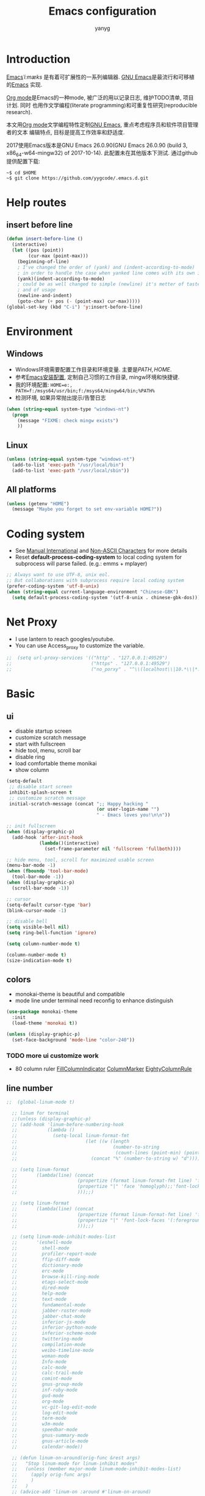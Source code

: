 #+TITLE: Emacs configuration
#+AUTHOR: yanyg
#+EMAIL: yygcode@gmail.com

* Introduction
[[https://en.wikipedia.org/wiki/Emacs][Emacs]]/ˈiːmæks/ 是有着可扩展性的一系列编辑器. [[https://www.gnu.org/software/emacs/][GNU Emacs]]是最流行和可移植的[[https://en.wikipedia.org/wiki/Emacs][Emacs]]
实现.

[[http://orgmode.org/][Org mode]]是Emacs的一种mode, 被广泛的用以记录日志, 维护TODO清单, 项目计划. 同时
也用作文学编程(literate programming)和可重复性研究(reproducible research).

本文用[[http://orgmode.org/][Org mode]]文学编程特性定制[[https://www.gnu.org/software/emacs/][GNU Emacs]], 重点考虑程序员和软件项目管理者的文本
编辑特点, 目标是提高工作效率和舒适度.

2017使用Emacs版本是GNU Emacs 26.0.90(GNU Emacs 26.0.90 (build 3, x86_64-w64-mingw32) of 2017-10-14).
此配置未在其他版本下测试. 通过github提供配置下载:
#+BEGIN_SRC shell
~$ cd $HOME
~$ git clone https://github.com/yygcode/.emacs.d.git
#+END_SRC

* Help routes
** insert before line
#+BEGIN_SRC emacs-lisp
  (defun insert-before-line ()
    (interactive)
    (let ((pos (point))
          (cur-max (point-max)))
      (beginning-of-line)
      ; I've changed the order of (yank) and (indent-according-to-mode)
      ; in order to handle the case when yanked line comes with its own indent
      (yank)(indent-according-to-mode)
      ; could be as well changed to simple (newline) it's metter of taste
      ; and of usage
      (newline-and-indent) 
      (goto-char (+ pos (- (point-max) cur-max)))))
  (global-set-key (kbd "C-i") 'y:insert-before-line)
#+END_SRC


* Environment
** Windows
- Windows环境需要配置工作目录和环境变量. 主要是\(PATH, HOME\).
- 参考[[http://ycode.org/software.html#emacs][Emacs安装配置]], 定制自己习惯的工作目录, mingw环境和快捷键.
- 我的环境配置: =HOME=e:, PATH=f:/msys64/usr/bin;f:/msys64/mingw64/bin;%PATH%=
- 检测环境, 如果异常抛出提示/告警日志
#+BEGIN_SRC emacs-lisp
  (when (string-equal system-type "windows-nt")
    (progn
      (message "FIXME: check mingw exists")
      ))
#+END_SRC

** Linux
#+BEGIN_SRC emacs-lisp
  (unless (string-equal system-type "windows-nt")
    (add-to-list 'exec-path "/usr/local/bin")
    (add-to-list 'exec-path "/usr/local/sbin"))
#+END_SRC

** All platforms
#+BEGIN_SRC emacs-lisp
  (unless (getenv "HOME")
    (message "Maybe you forget to set env-variable HOME?"))
#+END_SRC

* Coding system
- See [[https://www.gnu.org/software/emacs/manual/html_node/emacs/International.html#International][Manual International]] and [[https://www.gnu.org/software/emacs/manual/html_node/elisp/Non_002dASCII-Characters.html#Non_002dASCII-Characters][Non-ASCII Characters]] for more details
- Reset *default-process-coding-system* to local coding system for subprocess
  will parse failed. (e.g.: emms + mplayer)
#+BEGIN_SRC emacs-lisp
  ;; Always want to use UTF-8, unix eol.
  ;; But collaborations with subprocess require local coding system
  (prefer-coding-system 'utf-8-unix)
  (when (string-equal current-language-environment "Chinese-GBK")
    (setq default-process-coding-system '(utf-8-unix . chinese-gbk-dos)))
#+END_SRC

* Net Proxy
- I use lantern to reach googles/youtube.
- You can use Access_proxy to customize the variable.
#+BEGIN_SRC emacs-lisp
;;  (setq url-proxy-services '(("http" . "127.0.0.1:49529")
;;                             ("https" . "127.0.0.1:49529")
;;                             ("no_porxy" . "^\\(localhost\\|10.*\\|*.github.com\\|*.gitlab.com\\|*.baidu.com\\|*bing.com\\)")))
#+END_SRC

* Basic
** ui
- disable startup screen
- customize scratch message
- start with fullscreen
- hide tool, menu, scroll bar
- disable ring
- load comfortable theme monikai
- show column

#+BEGIN_SRC emacs-lisp
  (setq-default
   ;; disable start screen
   inhibit-splash-screen t
   ;; customize scratch message
   initial-scratch-message (concat ";; Happy hacking "
                                   (or user-login-name "")
                                   " - Emacs loves you!\n\n"))

  ;; init fullscreen
  (when (display-graphic-p)
    (add-hook 'after-init-hook
              (lambda()(interactive)
                (set-frame-parameter nil 'fullscreen 'fullboth))))

  ;; hide menu, tool, scroll for maximized usable screen
  (menu-bar-mode -1)
  (when (fboundp 'tool-bar-mode)
    (tool-bar-mode -1))
  (when (display-graphic-p)
    (scroll-bar-mode -1))

  ;; cursor
  (setq-default cursor-type 'bar)
  (blink-cursor-mode -1)

  ;; disable bell
  (setq visible-bell nil)
  (setq ring-bell-function 'ignore)

  (setq column-number-mode t)

  (column-number-mode t)
  (size-indication-mode t)
#+END_SRC

** colors
- monokai-theme is beautiful and compatible
- mode line under terminal need reconfig to enhance distinguish
#+BEGIN_SRC emacs-lisp
  (use-package monokai-theme
    :init
    (load-theme 'monokai t))

  (unless (display-graphic-p)
    (set-face-background 'mode-line "color-240"))
#+END_SRC

*** TODO more ui customize work
    DEADLINE: <2017-07-07 Fri>
- 80 column ruler
  [[https://www.emacswiki.org/emacs/FillColumnIndicator][FillColumnIndicator]]
  [[https://www.emacswiki.org/emacs/ColumnMarker][ColumnMarker]]
  [[https://www.emacswiki.org/emacs/EightyColumnRule][EightyColumnRule]]

** line number
#+BEGIN_SRC emacs-lisp
  ;;  (global-linum-mode t)

    ;; linum for terminal
    ;;(unless (display-graphic-p)
    ;; (add-hook 'linum-before-numbering-hook
    ;;           (lambda ()
    ;;             (setq-local linum-format-fmt
    ;;                         (let ((w (length
    ;;                                   (number-to-string
    ;;                                    (count-lines (point-min) (point-max))))))
    ;;                           (concat "%" (number-to-string w) "d")))))

    ;; (setq linum-format
    ;;       (lambda(line) (concat
    ;;                      (propertize (format linum-format-fmt line) 'face 'linum)
    ;;                      (propertize "|" 'face 'homoglyph);;'font-lock-keyword-face)
    ;;                      )));;)

    ;; (setq linum-format
    ;;       (lambda(line) (concat
    ;;                      (propertize (format linum-format-fmt line) 'face 'linum)
    ;;                      (propertize "|" 'font-lock-faces '(:foreground "cyan"));;'font-lock-keyword-face)
    ;;                      )));;)

    ;; (setq linum-mode-inhibit-modes-list
    ;;       '(eshell-mode
    ;;         shell-mode
    ;;         profiler-report-mode
    ;;         ffip-diff-mode
    ;;         dictionary-mode
    ;;         erc-mode
    ;;         browse-kill-ring-mode
    ;;         etags-select-mode
    ;;         dired-mode
    ;;         help-mode
    ;;         text-mode
    ;;         fundamental-mode
    ;;         jabber-roster-mode
    ;;         jabber-chat-mode
    ;;         inferior-js-mode
    ;;         inferior-python-mode
    ;;         inferior-scheme-mode
    ;;         twittering-mode
    ;;         compilation-mode
    ;;         weibo-timeline-mode
    ;;         woman-mode
    ;;         Info-mode
    ;;         calc-mode
    ;;         calc-trail-mode
    ;;         comint-mode
    ;;         gnus-group-mode
    ;;         inf-ruby-mode
    ;;         gud-mode
    ;;         org-mode
    ;;         vc-git-log-edit-mode
    ;;         log-edit-mode
    ;;         term-mode
    ;;         w3m-mode
    ;;         speedbar-mode
    ;;         gnus-summary-mode
    ;;         gnus-article-mode
    ;;         calendar-mode))

    ;; (defun linum-on-around(orig-func &rest args)
    ;;   "Stop linum-mode for linum-inhibit modes"
    ;;   (unless (member major-mode linum-mode-inhibit-modes-list)
    ;;     (apply orig-func args)
    ;;     )
    ;;   )
    ;; (advice-add 'linum-on :around #'linum-on-around)

#+END_SRC
** font
*** Default font set to Adobe Source Code Pro for english, YaHei for CJK.
#+BEGIN_SRC emacs-lisp
  ;; fallback fonts
  (set-fontset-font "fontset-default" nil 
                    (font-spec :name "Lucida Sans" :size 15))
   (when (find-font (font-spec :name "Source Code Pro" :size 15))
     (set-frame-font (font-spec :name "Source Code Pro" :size 15) nil t)
     (message "Setting font to Source Code Pro"))

   ;; MS YaHei for CJK
   (dolist (charset '(kana han symbol cjk-misc bopomofo))
     (set-fontset-font nil charset
                      (font-spec :family "Microsoft YaHei Light" :size 15)))
#+END_SRC
** input method                                                :pyim:
*** zh input method - pyim
#+BEGIN_SRC emacs-lisp
  ;; FIXME:
  ;; use-package has a bug
  ;; if exists prefix-[date] and prefix-other-words-[date]
  ;; use-package can not require package properly
  (use-package pyim)
  (require 'pyim)
  (use-package pyim
    :init
    (setq default-input-method "pyim")
    :config
    (progn
      ;; use western punctuation (ban jiao)
      (setq pyim-punctuation-dict nil)
      ;; isearch with pinyin
      (setq pyim-isearch-enable-pinyin-search t)
      ;; backends, refer from chenbin
      ;;(setq pyim-backends '(pinyin-shortcode
      ;;                      pinyin-zhabc
      ;;                      dcache-personal
      ;;                      dcache-common
      ;;                      pinyin-chars))
      (setq pyim-page-length 5)

      (setq pyim-use-tooltip 'popup)

      ;; require use-package pyim-basedict is optional
      (use-package pyim-basedict
        :init
        (pyim-basedict-enable))))

  (add-to-list 'auto-mode-alist '("\\.pyim\\'" . text-mode))
#+END_SRC
** editing
- no backup files, managed files with repo
- typed text replaces the selected region
- large file warning threshold set to 100MB
- default directory set to my work directory
- disable mouse
- highlights operation portions

#+BEGIN_SRC emacs-lisp
  (setq-default make-backup-files nil)

  ;; tab
  (setq-default tab-width 8)
  (setq-default indent-tabs-mode nil)
  (delete-selection-mode t)
  (global-set-key (kbd "RET") 'newline-and-indent)
  (setq
   kill-ring-max 500
   kill-whole-line t)

  ;; unit is bytes
  (setq large-file-warning-threshold 100000000)
  (setq default-directory "~/work/")

  (use-package disable-mouse
    :init(global-disable-mouse-mode)
    :diminish global-disable-mouse-mode)

  (use-package volatile-highlights
    :pin melpa
    :diminish volatile-highlights-mode
    :init
    (volatile-highlights-mode t))
#+END_SRC

- undo-tree
  + C-/ undo
  + C-? redo
  + C-x u open undo-tree
#+BEGIN_SRC emacs-lisp
  (use-package undo-tree
    :pin gnu
    :diminish undo-tree-mode
    :init
    (global-undo-tree-mode))
#+END_SRC

** alias
#+BEGIN_SRC emacs-lisp
(defalias 'yes-or-no-p 'y-or-n-p)
#+END_SRC

** utility lisp code
*** quckly open config.org with C-c q 1
#+BEGIN_SRC emacs-lisp
  (defun y/open-file-config()
    (interactive)
    (find-file "~/.emacs.d/config.org"))
  (global-set-key (kbd "C-c q c") 'y/open-file-config)

  (defun y/open-file-imeeting()
    (interactive)
    (find-file "~/work/org/imeeting.org"))
  (global-set-key (kbd "C-c q i") 'y/open-file-imeeting)
#+END_SRC

** abbrev
FIXME: who require abbrev ? analyse delayed, diminish it now
#+BEGIN_SRC emacs-lisp
  (defun y:abbrev-mode-diminish()
    (diminish abbrev-mode))
  (eval-after-load nil 'y:abbrev-mode-diminish)
#+END_SRC
** session
#+BEGIN_SRC emacs-lisp
  ;; windows too slow to open history files
  (when (string-equal system-type "gnu/linux")
    (desktop-save-mode 1))
#+END_SRC
** exit
- Ignore kill process confirmation when Emacs exit
#+BEGIN_SRC emacs-lisp
  (setq confirm-kill-processes nil)
#+END_SRC
* Org                                                        :agenda:capture:
** basic
#+BEGIN_SRC emacs-lisp
  (use-package org
    :diminish org
    :init
    (progn
      (setq org-support-shift-select t)
      (setq org-src-fontify-natively t))
    :config
    (progn
      (setq org-directory "~/org")
      (setq org-agenda-files (list org-directory
                                   (concat org-directory "/i")
                                   (concat org-directory "/p")))
      (setq org-default-notes-file (concat org-directory "/notes.org"))
      (setq system-time-locale "C"))
    :bind
    (("C-c c" . org-capture)
     ("C-c a" . org-agenda))
    :mode
    ("\\.org\\'" . org-mode))
#+END_SRC
** bullets
- Home page: [[https://github.com/sabof/org-bullets][github]]
#+BEGIN_SRC emacs-lisp
  (use-package org-bullets
    :init
    (add-hook 'org-mode-hook
              (lambda()(org-bullets-mode 1))))
#+END_SRC
** table alignment 
- CN & EN alignment
- print fonts:
 =(print (font-family-list))=
#+BEGIN_SRC emacs-lisp
    ;; Mono 14 vs. Microsoft Yahei 22
    ;; M-x describe-char for details
    ;; Linux add Microsoft Yahei:
    ;;   cp path/Windows/Fonts/msyh* /usr/share/fonts/customize
    ;;   fc-cache -vf

    ;; windows and linux need different mono name and size
    ;;(set-face-attribute 'default nil
    ;;                    :font (if (string-equal system-type "gnu/linux")
    ;;                              "Mono 14" "Courier New 14")
    ;;                    :width 'normal :weight 'normal)

    ;; MS YaHei for CJK
    ;;(dolist (charset '(kana han symbol cjk-misc bopomofo))
    ;;  (set-fontset-font nil charset
    ;;                    (font-spec :family "Microsoft YaHei Light" :size 22)))

    ;; FIXME: What we need is to config chinese font just for org-table
   (defun org-set-fontset-set()
     (when (find-font (font-spec :name "Source Code Pro" :size 15))
       (set-frame-font (font-spec :name "Source Code Pro" :size 15) nil nil))

     ;; MS YaHei for CJK
     (dolist (charset '(kana han symbol cjk-misc bopomofo))
       (set-fontset-font nil charset
                         (font-spec :family "Microsoft YaHei" :size 18))))
   (add-hook 'org-mode-hook 'org-set-fontset-set)
#+END_SRC

** html
#+BEGIN_SRC emacs-lisp
  (use-package htmlize)
#+END_SRC
** blogs
#+BEGIN_SRC emacs-lisp
    (defun y:org-publish-setup()
      "Org publish setup"
      ;; http://orgmode.org/manual/Publishing-options.html
      (setq org-export-with-sub-superscripts nil)
      (setq org-export-with-timestamps nil)
      (setq org-export-author "yanyg")
      (setq org-export-with-creator nil)
      (setq org-export-with-date nil)
      (setq org-export-with-email t)
      (setq org-export-with-toc t)
      (setq org-export-with-section-numbers 't)
      (setq org-html-preamble nil)
      (setq org-html-postamble nil)
      (setq org-html-link-home "https://ycode.org")
      (when (file-exists-p "~/hp/css/site.css")
        (setq org-html-head
              (concat
               "<style type=\"text/css\">"
               (with-temp-buffer
                 (insert-file "~/hp/css/site.css")
                 (buffer-string))
               "</style>")))
      ;; see org-html-style-default
      (setq org-html-head-include-default-style nil)

      ;; see org-html-scripts
      ;; (setq org-html-head-include-scripts nil)
      (setq org-html-htmlize-output-type 'css)

      ;;
      (setq org-html-preamble-format '(("en" "<table border=\"2\" cellspacing=\"0\" cellpadding=\"6\" rules=\"groups\" frame=\"hsides\">
<colgroup>
<col  class=\"org-left\" />
<col  class=\"org-left\" />
<col  class=\"org-left\" />
<col  class=\"org-left\" />
<col  class=\"org-left\" />
</colgroup>

<tbody><tr>
<td class=\"org-left\"><a href=\"index.html\">Home</a></td>
<td class=\"org-left\"><a href=\"https://github.com/yygcode\">Github</a></td>
</tr></tbody></table>"))
  )

      ;; http://orgmode.org/worg/org-tutorials/org-publish-html-tutorial.html
      (setq org-publish-project-alist
            '(("pages"
               :base-directory "~/hp/src/"
               :publishing-directory "~/hp/"
               :recursive nil
               :with-author t
               :with-date t
               :with-email t
               :html-head-include-default-style nil
               :html-head "<link rel=\"shortcut icon\" href=\"http://ycode.org/css/favicon.ico\" />
    <link rel=\"stylesheet\" type=\"text/css\" href=\"css/site.css\" />"
               :publishing-function org-html-publish-to-html
               ;; :auto-sitemap 't
               ;; :sitemap-filename "sitemap.org"
               ;; :sitemap-title "Sitemap"
               :with-toc 't)
              ("blog"
               :base-directory "~/hp/src/blogs/"
               :publishing-directory "~/hp/blogs/"
               :recursive nil
               :html-head-include-default-style nil
               :html-head "<link rel=\"shortcut icon\" href=\"http://ycode.org/css/favicon.ico\" />
    <link rel=\"stylesheet\" type=\"text/css\" href=\"../css/site.css\" />"
               :publishing-function org-html-publish-to-html
               :section-numbers 't
               :with-toc 't)
              ("site" :components ("pages" "blog"))))
      )

    (use-package ox-publish
      :pin org
      :ensure org-plus-contrib
      :init
      (y:org-publish-setup))
#+END_SRC
** remove additional spaces for CN
#+BEGIN_SRC emacs-lisp
  (defadvice org-html-paragraph (before org-html-paragraph-advice
                                        (paragraph contents info) activate)
    "Join consecutive Chinese lines into a single long line without
  unwanted space when exporting org-mode to html."
    (let* ((origin-contents (ad-get-arg 1))
           (fix-regexp "[[:multibyte:]]")
           (fixed-contents
            (replace-regexp-in-string
             (concat "\\(" fix-regexp "\\) *\n *\\(" fix-regexp "\\)")
             "\\1\\2" origin-contents)))
      (ad-set-arg 1 fixed-contents)))

  ;; how to rewrite with new advice policy ?
  ;; (defun org-html-paragraph--remove-mb-linefeed-space(paragraph contents info)
  ;;   "Join consecutive Chinese lines into a single long line without
  ;; unwanted space when exporting org-mode to html."
  ;;   (let* ((origin-contents (ad-get-arg 1))
  ;;          (fix-regexp "[[:multibyte:]]")
  ;;          (fixed-contents
  ;;           (replace-regexp-in-string
  ;;            (concat "\\(" fix-regexp "\\) *\n *\\(" fix-regexp "\\)")
  ;;            "\\1\\2" origin-contents)))
  ;;     (ad-set-arg 1 fixed-contents)))
  ;; (advice-add 'org-html-paragraph :before #'org-html-paragraph--remove-mb-linefeed-space)
#+END_SRC
** screenshot
   :PROPERTIES:
   :ID:       653a0c35-ebe2-4a5a-bdc6-13d7f541aca2
   :END:
- Github: [[https://github.com/dfeich/org-screenshot]]
#+BEGIN_SRC emacs-lisp
  (use-package org-attach-screenshot
    :pin melpa)
#+END_SRC
[[file:data/65/3a0c35-ebe2-4a5a-bdc6-13d7f541aca2/screenshot-20171129-195954.png]]
* efficiency and enhancements
** helm
#+BEGIN_SRC emacs-lisp
  (use-package helm
    :config
    ;; always use english input in helm minibuffer
    ;; use C-\ (toggle-input-method) to toggle to other(e.g. pyim)
  )
  (use-package helm-config
    :ensure helm
    :config
    (helm-set-local-variable 'current-input-method nil)
    :bind
    ("M-x" . helm-M-x)
    ("C-x b" . helm-mini))

  (use-package helm-core)
  (add-to-list 'load-path "~/.emacs.d/elpa/helm-core-20170622.1355")

#+END_SRC

** company
*** reference: [[https://company-mode.github.io/][home page]]
#+BEGIN_SRC emacs-lisp
  (use-package company
    :diminish company-mode
    :init
    (add-hook 'after-init-hook 'global-company-mode)
    :config
    (progn
      ;; Use Company for completion
      (bind-key [remap completion-at-point] #'company-complete)
      (setq company-tooltip-align-annotations t
            ;; Easy navigation to candidates with M-<n>
            company-show-numbers t)
      (setq company-dabbrev-downcase nil)
      (setq company-minimum-prefix-length 2)
      (setq company-idle-delay 0.5)

      (defun text-mode-hook-setup ()
        (make-local-variable 'company-backends)
        (add-to-list 'company-backends 'company-ispell)
        (setq company-ispell-dictionary (expand-file-name "~/.emacs.d/misc/english-words.txt")))
      (add-hook 'text-mode-hook 'text-mode-hook-setup)
      (defun toggle-company-ispell ()
        (interactive)
        (cond
         ((memq 'company-ispell company-backends)
          (setq company-backends (delete 'company-ispell company-backends))
          (message "company-ispell disabled"))
         (t
          (add-to-list 'company-backends 'company-ispell)
          (message "company-ispell enabled!")))))
    ;;:bind
    ;;("M-;" . company-complete-common)
    )
#+END_SRC

** Swiper
*** Material
- Manual: [[http://oremacs.com/swiper/][Swiper Manual]]
- Elisp
- Bug tracks
  + need to set local variable current-input-method for [[https://github.com/emacs-helm/helm/issues/797][issue 797]]
#+BEGIN_SRC emacs-lisp
    (use-package ivy
      :diminish ivy-mode
      :init
      (ivy-mode 1)
      :config
      (progn
        (setq ivy-use-virtual-buffers t)
        (setq ivy-count-format "%d/%d -> ")
        ;;(ivy--regex-ignore-order)
  )
      :bind
      (("C-s" . swiper)
       ("C-c C-r" . ivy-resume)))

    ;; 20170518 version needs to require the package separately
    (use-package counsel
      :bind
      (;; I use helm-M-x
       ;; ("M-x"     . counsel-M-x)
       ("C-x C-f" . counsel-find-file)
       ("C-h f"   . counsel-describe-function)
       ("C-h v"   . counsel-describe-variable)
       ("C-c g f" . counsel-git)
       ("C-c g g" . counsel-git-grep)
       ("C-c g l" . counsel-git-log)
       ("C-c k"   . counsel-ag)))
#+END_SRC

** hungry delete
#+BEGIN_SRC emacs-lisp
  (use-package hungry-delete
    :diminish hungry-delete-mode
    :init
    (global-hungry-delete-mode 1))
#+END_SRC
* Documents view                                                        :pdf:
** pdf-tools
- github: [[https://github.com/politza/pdf-tools][pdf-tools-github]]
- git:
  ~$ git clone https://github.com/politza/pdf-tools.git
  ~$ make package-install
- emacs: package-list-packages, then select org, press i and x.
- C-<up> and C-<down> to scroll in another window
#+BEGIN_SRC emacs-lisp
  (defun y:scroll-other-window(&optional lines)
    (interactive "p")
    (with-selected-window (other-window-for-scrolling)
      (if (string-equal major-mode "pdf-view-mode")
          (progn
            (setq lines (or lines 1))
            (let* ((count lines)
                   v)
              (or (< 0 count) (setq count (- count)))
              (dotimes (v count)
                (if (< lines 0)
                    (pdf-view-previous-line-or-previous-page 1)
                  (pdf-view-next-line-or-next-page 1)))))
        (scroll-other-window lines))))

  (defun y:scroll-other-window-opposite(&optional lines)
    (interactive "p")
    (y:scroll-other-window (and lines (- lines))))

  (global-set-key (kbd "C-c C-n") 'y:scroll-other-window)
  (global-set-key (kbd "C-c C-p") 'y:scroll-other-window-opposite)

  (use-package pdf-tools
    :init
    (setq doc-view-continuous t)
    (pdf-tools-install :no-query-p)
    :diminish pdf-view-mode
    :bind
    (("C-c n" . y:scroll-other-window)
     ("C-c p" . y:scroll-other-window-opposite)))
#+END_SRC
* Development Enviroments
** highlight-symbol
- Homepage: [[https://github.com/nschum/highlight-symbol.el][github]]
#+BEGIN_SRC emacs-lisp
  (use-package highlight-symbol
    :bind
    (([f8] . highlight-symbol-at-point)
     ([S-f8] . highlight-regexp)))
#+END_SRC
** cc-mode
*** introduction
A mode for editing files containing C, C++, Objective-C, Java, CORBA IDL, PIKE
and AWK code. This incarnation of the mode is descended from c-model.el,
c++-mode.el, and awk.el.

Note that the name of the package is "CC Mode", but there is no top level cc-mode
entry point. All if the variables, commands, and functions in CC mode are prefixed
with c-thing, and c-mode, c++-mode, objc-mode, etc.
- Abbreviate:
- Reference Materials:
  + [[http://cc-mode.sourceforge.net/html-manual/index.html][Manual]]
  + 

**** Homepage: 
*** further works
*** setup
**** default behavior
- Real TAB, width 8
#+BEGIN_SRC emacs-lisp
  (defun y:c-mode-common-hook()
    "CC mode default config"
    (setq tab-width 8
          indent-tabs-mode t
          c-syntactic-indentation t)
    (c-toggle-auto-newline -1) ;; turn off auto-newline, I like with RET manually
    )
  (add-hook 'c-mode-common-hook 'y:c-mode-common-hook)

  (setq c-cleanup-list '(brace-else-brace
                         brace-elseif-brace
                         space-before-funcall
empty-defun-braces))
#+END_SRC

**** style define and config
***** inspur mcs style - y:inspur
#+BEGIN_SRC emacs-lisp
  ;; guessed from linux kernel code init/main.c and adjust for mcs code style
  (defconst y:inspur-style
    '((c-tab-always-indent . nil) ; manualy added
      (c-basic-offset . 4)     ; Guessed value
      (c-offsets-alist
       (block-close . 0)       ; Guessed value
       (brace-list-close . 0)  ; Guessed value
       (brace-list-entry . 0)  ; Guessed value
       (brace-list-intro . +)  ; Guessed value
       (class-close . 0)       ; Guessed value
       (defun-block-intro . +) ; Guessed value
       (defun-close . -)       ; Guessed value
       (defun-open . -)        ; Guessed value
       (else-clause . 0)       ; Guessed value
       (inclass . +)           ; Guessed value
       (statement . 0)         ; Guessed value
       (statement-block-intro . +) ; Guessed value
       (statement-cont . +)    ; Guessed value
       (substatement . +)      ; Guessed value
       (topmost-intro . 0)     ; Guessed value
       (access-label . -)
       (annotation-top-cont . 0)
       (annotation-var-cont . +)
       (arglist-close . c-lineup-close-paren)
       (arglist-cont c-lineup-gcc-asm-reg 0)
       (arglist-cont-nonempty . c-lineup-arglist)
       (arglist-intro . +)
       (block-open . 0)
       (brace-entry-open . 0)
       (brace-list-open . 0)
       (c . c-lineup-C-comments)
       (case-label . 0)
       (catch-clause . 0)
       (class-open . 0)
       (comment-intro . c-lineup-comment)
       (composition-close . 0)
       (composition-open . 0)
       (cpp-define-intro c-lineup-cpp-define +)
       (cpp-macro . -1000)
       (cpp-macro-cont . +)
       (do-while-closure . 0)
       (extern-lang-close . 0)
       (extern-lang-open . 0)
       (friend . 0)
       (func-decl-cont . +)
       (incomposition . +)
       (inexpr-class . +)
       (inexpr-statement . +)
       (inextern-lang . +)
       (inher-cont . c-lineup-multi-inher)
       (inher-intro . +)
       (inlambda . c-lineup-inexpr-block)
       (inline-close . 0)
       (inline-open . +)
       (inmodule . +)
       (innamespace . +)
       (knr-argdecl . 0)
       (knr-argdecl-intro . 0)
       (label . 0)
       (lambda-intro-cont . +)
       (member-init-cont . c-lineup-multi-inher)
       (member-init-intro . +)
       (module-close . 0)
       (module-open . 0)
       (namespace-close . 0)
       (namespace-open . 0)
       (objc-method-args-cont . c-lineup-ObjC-method-args)
       (objc-method-call-cont c-lineup-ObjC-method-call-colons c-lineup-ObjC-method-call +)
       (objc-method-intro .
                          [0])
       (statement-case-intro . +)
       (statement-case-open . 0)
       (stream-op . c-lineup-streamop)
       (string . -1000)
       (substatement-label . 0)
       (substatement-open . 0)
       (template-args-cont c-lineup-template-args +)
       (topmost-intro-cont . c-lineup-topmost-intro-cont)))
    "y:mcs")
  (c-add-style "y:inspur" y:inspur-style)
#+END_SRC

***** style detect and set
- use y:inspur if directory match "/mcs/"
- use linux(kernel) for others
#+BEGIN_SRC emacs-lisp
  (defun y:c-mode-hook()
    "Config c style depends on file pathname"
    (if (and (buffer-file-name)
             (string-match "/mcs/" (buffer-file-name)))
        (progn
          (c-set-style "y:inspur")
          (setq indent-tabs-mode nil))
      (progn
        (c-set-style  "linux")
        (setq indent-tabs-mode t))
      ))
  (add-hook 'c-mode-hook 'y:c-mode-hook)
#+END_SRC
** cedet
*** introduce
- Abbreviate: Collection of Emacs Development Environment Tools
- Author: Eric Ludlam([[http://cedet.sourceforge.net/eric.shtml][Eric Page]])
- Homepage: [[http://cedet.sourceforge.net/][sourceforge]]
- Functions:
  + Project management system
  + smart completion
  + symbol reference
  + code generation
  + UML diagrams
  + advanced code browsing
- Install: Builtin packages, no install needed.
  + For latest version, see [[http://cedet.sourceforge.net/setup.shtml][setup]]
- Reference materials
  + [[http://alexott.net/en/writings/emacs-devenv/EmacsCedet.html][A gentle introduction to CEDET]]
  + 
- Code
  + Sourceforge: [[https://sourceforge.net/projects/cedet/?source=directory][download]]
  + git: git clone http://git.code.sf.net/p/cedet/git
- Currently I use builtin version. For customized version, see follows:
#+BEGIN_SRC emacs-lisp
  ;; (add-to-list 'load-path "~/.emacs.d/cedet")
  ;; (add-to-list 'load-path "~/.emacs.d/cedet/contrib")
  ;; (require 'cedet-devel-load)
  ;; (require 'cedet-contrib-load)
#+END_SRC

*** TODO further works
    SCHEDULED: <2017-06-30 Fri>
- Auto check builtin cedet
- Auto git clone code and config latest stable version
- jump local variable: semantic-ia-fast-jump
*** setup
#+BEGIN_SRC emacs-lisp
;;  (use-package cedet)
#+END_SRC
**** semantic
#+BEGIN_SRC emacs-lisp
  (add-to-list 'load-path "~/.emacs.d/site-lisp/cedet-git")

  (require 'cedet)
    (require 'semantic)

    (semantic-mode 1)
    (semantic-add-system-include "~/work/git/linux-stable/include")
    (semantic-add-system-include "~/work/git/linux-stable/arch/x86/include")

  ;;(semantic-load-enable-excessive-code-helpers)
  (global-ede-mode 1)
  ;;(semantic-load-enable-code-helpers)
    (global-semanticdb-minor-mode 1)
    (global-semantic-idle-scheduler-mode 1)

    (global-semantic-idle-local-symbol-highlight-mode)
  (global-semantic-idle-summary-mode)

  ;;  (global-semantic-idle-completions-mode t)
  ;;  (global-semantic-decoration-mode t)
    (global-semantic-highlight-func-mode t)
    (global-semantic-show-unmatched-syntax-mode t)

(require 'semantic/ia)
(require 'semantic/bovine/gcc)

(defun my-cedet-hook ()
  (local-set-key [(control return)] 'semantic-ia-complete-symbol)
  (local-set-key "\C-c?" 'semantic-ia-complete-symbol-menu)
  (local-set-key "\C-c>" 'semantic-complete-analyze-inline)
  (local-set-key "\C-cp" 'semantic-analyze-proto-impl-toggle))
(add-hook 'c-mode-common-hook 'my-cedet-hook)
#+END_SRC
** Common Parts                                      :smartparens:hightlight:
*** smartparens
  + config reference
    [[https://ebzzry.io/en/emacs-pairs/][emacs-pairs]]
    [[https://github.com/Fuco1/smartparens][smartparens github]]
    [[https://github.com/Fuco1/smartparens/wiki][wiki]]
#+BEGIN_SRC emacs-lisp
  ;; Do not change smartparens to smartparens-config and change 'ensure t'
  ;; to 'ensure smartparens' for mode line could not hide smartparens-mode
  ;; and config section will not work
  (use-package smartparens
    :diminish smartparens-mode
    :ensure t
    :init
    (progn
      (show-smartparens-global-mode t)
      (smartparens-global-mode 1)
      (add-hook 'prog-mode-hook 'turn-on-smartparens-strict-mode)
      (setq sp-base-key-bindings 'paredit)
      (setq sp-autoskip-closing-pair 'always)
      (setq sp-hybrid-kill-entire-symbol nil)
      (sp-use-paredit-bindings)
      )
    :config
    (sp-local-pair 'emacs-lisp-mode "'" nil :actions nil)
    (sp-local-pair 'lisp-interaction-mode "'" nil :actions nil))
#+END_SRC

*** highlight surrounding parentheses
#+BEGIN_SRC emacs-lisp
  (use-package highlight-parentheses
    :diminish highlight-parentheses-mode
    :init
    (add-hook 'prog-mode-hook 'highlight-parentheses-mode))
#+END_SRC

*** highlight symbol
- Home page: [[https://github.com/nschum/highlight-symbol.el][github]]
- 
#+BEGIN_SRC emacs-lisp
  (use-package highlight-symbol
    :init
    (highlight-symbol-nav-mode))
#+END_SRC
*** yasnippet
  + source code: [[https://github.com/AndreaCrotti/yasnippet-snippets/tree/master][github]]

#+BEGIN_SRC emacs-lisp
  (use-package yasnippet
    :diminish yas-minor-mode
    :init
    (yas-global-mode 1))
#+END_SRC

*** cedet
- Abbr: Collection of Emacs Development Enviroments

#+BEGIN_SRC emacs-lisp
  (use-package cedet)
#+END_SRC
*** irony-mode
- source code: [[https://github.com/Sarcasm/irony-mode][github]]
#+BEGIN_SRC emacs-lisp
  ;; (use-package irony
  ;;   :pin melpa
  ;;   :init
  ;;   (add-hook 'c-mode-hook 'irony-mode)
  ;;   (add-hook 'c++-mode-hook 'irony-mode)
  ;;   (add-hook 'irony-mode-hook 'irony-cdb-autosetup-compile-options)
  ;;   (add-hook 'irony-mode-hook 'company-irony-setup-begin-commands)
  ;;   :config
  ;;   (progn
  ;;     ;; Windows performance tweaks
  ;;     ;;
  ;;     (when (boundp 'w32-pipe-read-delay)
  ;;       (setq w32-pipe-read-delay 0))
  ;;     ;; Set the buffer size to 64K on Windows (from the original 4K)
  ;;     (when (boundp 'w32-pipe-buffer-size)
  ;;       (setq irony-server-w32-pipe-buffer-size (* 64 1024)))))

  ;; (use-package company-irony
  ;;   :init
  ;;   (add-to-list 'company-backends 'company-irony))
  ;; (use-package company-gtags
  ;;   :ensure company
  ;;   :init
  ;;   (add-to-list 'company-backends 'company-gtags))
#+END_SRC
*** clean-aindent-mode
- [[https://github.com/pmarinov/clean-aindent-mode][github homepage]]
- I don't like it
- Refer - [[https://www.emacswiki.org/emacs/CleanAutoIndent][CleanAutoIndent]]
#+BEGIN_SRC emacs-lisp
  ;; (use-package clean-aindent-mode
  ;;   :pin melpa
  ;;   :defer nil
  ;;   :config
  ;;   (clean-aindent-mode t)
  ;;   :bind
  ;;   (("RET" . newline-and-indent)))
#+END_SRC
*** which-func
- Homepage: https://github.com/emacs-mirror/emacs/blob/master/lisp/progmodes/which-func.el
#+BEGIN_SRC emacs-lisp
  ;;(require 'which-func)
  ;;(which-function-mode 1)
#+END_SRC
*** font faces
- FIXME for warning faces
#+BEGIN_SRC emacs-lisp
  (font-lock-add-keywords
   nil '(("\\<\\(\\(FIX\\(ME\\)?\\|TODO\\|OPTIMIZE\\|HACK\\|REFACTOR\\):\\)"
          1 font-lock-warning-face t)))

  (font-lock-add-keywords nil
    '(("\\<\\(\\(FIX\\(ME\\)?\\|TODO\\|OPTIMIZE\\|HACK\\|REFACTOR\\):\\)" 1 font-lock-warning-face prepend)
      ("\\<\\(and\\|or\\|not\\)\\>" . font-lock-keyword-face)))
#+END_SRC
** helm gtags
#+BEGIN_SRC emacs-lisp
  ;; (use-package helm-gtags
  ;;   :diminish helm-gtags-mode
  ;;   :init
  ;;   (progn
  ;;     (setq helm-gtags-prefix-key "\C-cg"
  ;;           helm-gtags-ignore-case t)
  ;;     (add-hook 'c-mode-hook 'helm-gtags-mode)
  ;;     (add-hook 'c++-mode-hook 'helm-gtags-mode)
  ;;     (add-hook 'asm-mode-hook 'helm-gtags-mode)
  ;;     (add-hook 'java-mode-hook 'helm-gtags-mode)
  ;;     )
  ;;   :bind
  ;;   (("M-." . helm-gtags-dwim)
  ;;    ("M-," . helm-gtags-pop-stack)
  ;;    ("M-;" . helm-gtags-find-rtag)))
#+END_SRC

** ggtags
#+BEGIN_SRC emacs-lisp
  (use-package ggtags
    :diminish ggtags-mode
    :init
    (add-hook 'c-mode-common-hook
              (lambda()
                (when (derived-mode-p 'c-mode 'c++-mode 'java-mode 'asm-mode)
                  (ggtags-mode 1)))))
  (require 'ggtags)
  (define-key ggtags-mode-map (kbd "C-c g s") 'ggtags-find-other-symbol)
  (define-key ggtags-mode-map (kbd "C-c g h") 'ggtags-view-tag-history)
  (define-key ggtags-mode-map (kbd "C-c g r") 'ggtags-find-reference)
  (define-key ggtags-mode-map (kbd "C-c g f") 'ggtags-find-file)
  (define-key ggtags-mode-map (kbd "C-c g c") 'ggtags-create-tags)
  (define-key ggtags-mode-map (kbd "C-c g u") 'ggtags-update-tags)

  (define-key ggtags-mode-map (kbd "M-,") 'pop-tag-mark)
#+END_SRC
** C enviroments
*** style
#+BEGIN_SRC emacs-lisp
  (setq c-default-style "linux")
#+END_SRC

*** company-c-headers
- use auto-complete-c-headers replaced
#+BEGIN_SRC emacs-lisp
  ;; (use-package company-c-headers
  ;;   :pin melpa
  ;;   :init
  ;;   (add-to-list 'company-backends 'company-c-headers)
  ;;   :config
  ;;   (add-to-list 'company-c-headers-path-system "/usr/lib/gcc/x86_64-linux-gnu/"))
#+END_SRC

*** cc-mode
#+BEGIN_SRC emacs-lisp
  (use-package cc-mode
    :config
    (progn
      (define-key c-mode-map [(tab)] 'company-complete)
      (define-key c++-mode-map [(tab)] 'company-complete))
)
#+END_SRC

*** semantic
#+BEGIN_SRC emacs-lisp
;;(require 'cc-mode)

#+END_SRC
*** auto-complete
#+BEGIN_SRC emacs-lisp
    (use-package auto-complete-config
      :diminish auto-complete-mode
      :ensure auto-complete
      :init
      (ac-config-default))

  (defun my:ac-c-headers-init ()
    (require 'auto-complete-c-headers)
    (add-to-list 'ac-sources 'ac-source-c-headers))

  (add-hook 'c++-mode-hook 'my:ac-c-headers-init)
  (add-hook 'c-mode-hook 'my:ac-c-headers-init)
     (use-package auto-complete-c-headers
       :pin melpa
       :defer nil)
    ;;   :init
    ;;   (add-hook 'c-mode-hook
    ;;             (lambda()
    ;;               (add-to-list 'ac-sources 'ac-source-c-headers))
    ;;             )
    ;;   :config
    ;;   (add-to-list 'achead:include-directories '"/usr/include"))

  (defun my:add-semantic-to-autocomplete()
    (add-to-list 'ac-sources 'ac-source-semantic))
  (add-hook 'c-mode-common-hook 'my:add-semantic-to-autocomplete)
#+END_SRC
*** iedit
#+BEGIN_SRC emacs-lisp
(use-package iedit)
#+END_SRC
*** flycheck
#+BEGIN_SRC emacs-lisp
  (use-package flycheck
    :diminish flycheck-mode
    :init
    (global-flycheck-mode 1))
#+END_SRC
** color-identifier
- Homepage: [[https://github.com/ankurdave/color-identifiers-mode][github]]

#+BEGIN_SRC emacs-lisp
;;    (use-package color-identifiers-mode
;;      :init
;;      (add-hook 'after-init-hook 'global-color-identifiers-mode))

  ;; (let ((faces '(font-lock-comment-face font-lock-comment-delimiter-face font-lock-constant-face font-lock-type-face font-lock-function-name-face font-lock-variable-name-face font-lock-keyword-face font-lock-string-face font-lock-builtin-face font-lock-preprocessor-face font-lock-warning-face font-lock-doc-face)))
  ;;   (dolist (face faces)
  ;;     (set-face-attribute face nil :foreground nil :weight 'normal :slant 'normal)))

  ;; (set-face-attribute 'font-lock-comment-delimiter-face nil :slant 'italic)
  ;; (set-face-attribute 'font-lock-comment-face nil :slant 'italic)
  ;; (set-face-attribute 'font-lock-doc-face nil :slant 'italic)
  ;; (set-face-attribute 'font-lock-keyword-face nil :weight 'bold)
  ;; (set-face-attribute 'font-lock-builtin-face nil :weight 'bold)
  ;; (set-face-attribute 'font-lock-preprocessor-face nil :weight 'bold)
#+END_SRC
** rainbow
- Homepage: [[https://github.com/Fanael/rainbow-identifiers][github]]
#+BEGIN_SRC emacs-lisp
;;  (use-package rainbow-identifiers
;;    :init
;;    (add-hook 'prog-mode-hook 'rainbow-identifiers-mode))
#+END_SRC
** TODO ede
* Dictionary
** youdao
- Home page: [[https://github.com/xuchunyang/youdao-dictionary.el][github]]
#+BEGIN_SRC emacs-lisp
  (use-package youdao-dictionary
    :init
    (setq url-automatic-caching t)
    :bind
    (("C-c y t" . youdao-dictionary-search-at-point)
     ("C-c y s" . youdao-dictionary-play-voice-at-point)))
#+END_SRC
*** function-args
- Home page: [[https://github.com/abo-abo/function-args][github]]
#+BEGIN_SRC emacs-lisp
  ;; (use-package function-args
  ;;   :init
  ;;   (fa-config-default))
#+END_SRC
*** stickfunc
- https://github.com/tuhdo/semantic-stickyfunc-enhance#features
#+BEGIN_SRC emacs-lisp
  (use-package stickyfunc-enhance
    :pin melpa
    :init
    (add-to-list 'semantic-default-submodes 'global-semantic-stickyfunc-mode)
    (semantic-mode 1))
#+END_SRC
*** helm-swoop
- Home page: [[https://github.com/ShingoFukuyama/helm-swoop][github]]
#+BEGIN_SRC emacs-lisp
  (use-package helm-swoop)
  (require 'helm-swoop)
  ;; Change the keybinds to whatever you like :)
  (global-set-key (kbd "M-i") 'helm-swoop)
  (global-set-key (kbd "M-I") 'helm-swoop-back-to-last-point)
  (global-set-key (kbd "C-c M-i") 'helm-multi-swoop)
  (global-set-key (kbd "C-x M-i") 'helm-multi-swoop-all)

  ;; When doing isearch, hand the word over to helm-swoop
  (define-key isearch-mode-map (kbd "M-i") 'helm-swoop-from-isearch)
  ;; From helm-swoop to helm-multi-swoop-all
  (define-key helm-swoop-map (kbd "M-i") 'helm-multi-swoop-all-from-helm-swoop)
  ;; When doing evil-search, hand the word over to helm-swoop
  ;; (define-key evil-motion-state-map (kbd "M-i") 'helm-swoop-from-evil-search)

  ;; Instead of helm-multi-swoop-all, you can also use helm-multi-swoop-current-mode
  (define-key helm-swoop-map (kbd "M-m") 'helm-multi-swoop-current-mode-from-helm-swoop)

  ;; Move up and down like isearch
  (define-key helm-swoop-map (kbd "C-r") 'helm-previous-line)
  (define-key helm-swoop-map (kbd "C-s") 'helm-next-line)
  (define-key helm-multi-swoop-map (kbd "C-r") 'helm-previous-line)
  (define-key helm-multi-swoop-map (kbd "C-s") 'helm-next-line)

  ;; Save buffer when helm-multi-swoop-edit complete
  (setq helm-multi-swoop-edit-save t)

  ;; If this value is t, split window inside the current window
  (setq helm-swoop-split-with-multiple-windows nil)

  ;; Split direcion. 'split-window-vertically or 'split-window-horizontally
  (setq helm-swoop-split-direction 'split-window-vertically)

  ;; If nil, you can slightly boost invoke speed in exchange for text color
  (setq helm-swoop-speed-or-color nil)

  ;; ;; Go to the opposite side of line from the end or beginning of line
  (setq helm-swoop-move-to-line-cycle t)

  ;; Optional face for line numbers
  ;; Face name is `helm-swoop-line-number-face`
  (setq helm-swoop-use-line-number-face t)

  ;; If you prefer fuzzy matching
  (setq helm-swoop-use-fuzzy-match t)

  ;; If you would like to use migemo, enable helm's migemo feature
  ;; (helm-migemo-mode 1)
#+END_SRC
* MultiMedia
** Emms
- Homepage: [[https://www.gnu.org/software/emms/][gnu emms]]
- Download players under windows: [[https://www.mpg123.de/download/win64][mpg123 win64]], [[https://sourceforge.net/projects/mplayerwin/][mplayer]]
#+BEGIN_SRC emacs-lisp
  (add-to-list 'exec-path "c:/mplayer")
  (add-to-list 'exec-path "c:/Program Files (x86)/VideoLAN/VLC/")

  (defun y:emms-play-default()
      (interactive)
      (emms-play-directory "f:/CloudMusic")
      (emms-start))

  (use-package emms
    :ensure emms
    :config
    (progn
      (require 'emms-setup)
      (setq emms-playlist-buffer-name "*Emms*")
      (setq emms-source-file-default-directory "~/music/")
      (emms-all) ;; load all stable features
      ;; use default config - (setq emms-player-list '(emms-player-mplayer))
      (emms-default-players)

      (require 'emms-player-mplayer)
      (define-emms-simple-player mplayer '(file url)
        (regexp-opt '(".ogg" ".mp3" ".wav" ".mpg" ".mpeg" ".wmv" ".wma"
                      ".mov" ".avi" ".divx" ".ogm" ".asf" ".mkv" ".rm" ".rmvb"
                      ".mp4" ".flac" ".vob" ".m4a" ".flv" ".ogv" ".pls"
                      "http://" "mms://"))
        "mplayer" "-slave" "-quiet" "-really-quiet" "-fullscreen")

      ;; FIXME: configure VLC for Video
      ;; (define-emms-simple-player vlc '(file url)
      ;; (regexp-opt '(".wmv" ".mov" ".avi" ".rm" ".rmvb" ".mp4"))
      ;; "vlc" "--fullscreen" "--intf=rc" "-I win")
      (require 'emms-playing-time))
    :bind
    (("C-c m x" . y:emms-play-default)
     ("C-c m s" . emms-start)
     ("C-c m q" . emms-stop)
     ("C-c m p" . emms-pause)
     ("C-c m P" . emms-previous)
     ("C-c m n" . emms-next)
     ;; FIXME: howto change volume under windows? no amixer.
     ("C-c m +" . emms-volume-raise)
     ("C-c m =" . emms-volume-raise)
     ("C-c m -" . emms-volume-lower)
     ("C-c m _" . emms-volume-lower)
     ("C-c m f" . emms-play-file)
     ("C-c m d" . emms-play-directory))
    )
#+END_SRC
* Browser
#+BEGIN_SRC emacs-lisp
  (use-package w3m
    :pin melpa
    :config
    (progn
      (setq w3m-coding-system 'utf-8
            w3m-file-coding-system 'utf-8
            w3m-file-name-coding-system 'utf-8
            w3m-input-coding-system 'utf-8
            w3m-output-coding-system 'utf-8
            ;; emacs-w3m will test the ImageMagick support for png32
            ;; and create files named "png32:-" everywhere
            w3m-imagick-convert-program nil
            w3m-terminal-coding-system 'utf-8
            w3m-use-cookies t
            w3m-cookie-accept-bad-cookies t
            w3m-home-page "http://www.google.com.hk/en"
            w3m-command-arguments       '("-F" "-cookie")
            w3m-mailto-url-function     'compose-mail
            browse-url-browser-function 'w3m
            ;; use shr to view html mail, but if libxml NOT available
            ;; use w3m isntead. That's macs 24.3+ default logic
            mm-text-html-renderer 'w3m ; I prefer w3m
            w3m-use-toolbar t
            ;; show images in the browser
            setq w3m-default-display-inline-images t
            ;; w3m-use-tab     nil
            w3m-confirm-leaving-secure-page nil
            w3m-search-default-engine "g"
            w3m-view-this-url-new-session-in-background t
            w3m-key-binding 'info)))

  (defun y:view-mode-func()
    (message "Set to view mode func")
    (define-key view-mode-map "n" 'next-line)
    (define-key view-mode-map "p" 'previous-line)

    (define-key view-mode-map "." 'ggtags-find-tag-dwim)
    (define-key view-mode-map "," 'pop-tag-mark)
  )

  (eval-after-load 'view-mode-hook 'y:view-mode-func)
#+END_SRC
* Evil
- Homepage: [[https://github.com/emacs-evil/evil][github]]
#+BEGIN_SRC emacs-lisp
  (use-package evil
    )
#+END_SRC

#+BEGIN_SRC emacs-lisp

  (when (string-equal system-type "cygwin")
    (add-to-list 'org-file-apps
                 '("\\.x?html?\\'" . "/bin/chrome-cygwin.sh %s")))
#+END_SRC
